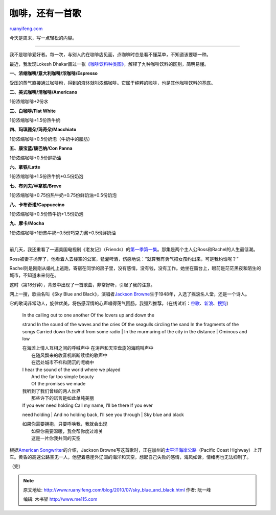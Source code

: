 .. _201007_sky_blue_and_black:

咖啡，还有一首歌
===================================

`ruanyifeng.com <http://www.ruanyifeng.com/blog/2010/07/sky_blue_and_black.html>`__

今天是周末，写一点轻松的内容。


===========================

我不是咖啡爱好者。每一次，与别人约在咖啡店见面，点咖啡时总是看不懂菜单，不知道该要哪一种。

最近，我发现Lokesh
Dhakar画过一张\ `《咖啡饮料种类图》 <http://www.lokeshdhakar.com/2007/08/20/an-illustrated-coffee-guide/>`__\ ，解释了九种咖啡饮料的区别，简明易懂。

**一、浓缩咖啡/意大利咖啡/浓咖啡/Espresso**

受压的蒸气直接通过咖啡粉，得到的液体就叫浓缩咖啡。它属于纯粹的咖啡，也是其他咖啡饮料的基底。

**二、美式咖啡/清咖啡/Americano**

1份浓缩咖啡+2份水

**三、白咖啡/Flat White**

1份浓缩咖啡+1.5份热牛奶

**四、玛琪雅朵/玛奇朵/Macchiato**

1份浓缩咖啡+0.5份奶泡（牛奶中的脂肪）

**五、康宝蓝/康巴纳/Con Panna**

1份浓缩咖啡+0.5份鲜奶油

**六、拿铁/Latte**

1份浓缩咖啡+1.5份热牛奶+0.5份奶泡

**七、布列夫/半拿铁/Breve**

1份浓缩咖啡+0.75份热牛奶+0.75份鲜奶油+0.5份奶泡

**八、卡布奇诺/Cappuccino**

1份浓缩咖啡+0.5份热牛奶+1.5份奶泡

**九、摩卡/Mocha**

1份浓缩咖啡+1份热牛奶+0.5份巧克力酱+0.5份鲜奶油


==================================

前几天，我还重看了一遍美国电视剧《老友记》（Friends）的\ `第一季第一集 <http://en.wikipedia.org/wiki/The_Pilot_(Friends)>`__\ 。那集是两个主人公Ross和Rachel的人生最低潮。

Ross被妻子抛弃了，他看着人去楼空的公寓，猛灌啤酒，伤感地说：”就算我有勇气把女孩约出来，可是我约谁呢？”

Rachel则是刚刚从婚礼上逃跑，寄宿在同学的房子里，没有感情，没有钱，没有工作。她坐在窗台上，眼前是茫茫黑夜和陌生的城市，不知道未来何在。

这时（第18分钟），背景中出现了一首歌曲，非常好听，引起了我的注意。

网上一搜，歌曲名叫《Sky Blue and Black》，演唱者\ `Jackson
Browne <http://en.wikipedia.org/wiki/Jackson_Browne>`__\ 生于1948年，入选了摇滚名人堂，还是一个诗人。

它的歌词非常动人，旋律优美，将伤感深情的心声唱得荡气回肠，我强烈推荐。（在线试听：\ `谷歌 <http://www.google.cn/music/song?id=Sb869ada75ffc9cac&rview=share>`__\ 、\ `新浪 <http://music.sina.com.cn/yueku/mi.php?id=527444>`__\ 、\ `搜狗 <http://mp3.sogou.com/song_Sky%2520Blue%2520And%2520Black%2520%25BD%25DC%25BF%25CB%25D1%25B7%2520%25B2%25BC%25C0%25CA.html>`__\ ）

    | In the calling out to one another Of the lovers up and down the
    strand In the sound of the waves and the cries Of the seagulls
    circling the sand In the fragments of the songs Carried down the
    wind from some radio
    |  In the murmuring of the city in the distance
    |  Ominous and low

    | 在海滩上情人互相之间的呼喊声中 在涛声和天空盘旋的海鸥叫声中
    |  在随风飘来的收音机断断续续的歌声中
    |  在远处城市不祥和阴沉的呢喃中

    | I hear the sound of the world where we played
    |  And the far too simple beauty
    |  Of the promises we made

    | 我听到了我们曾经的两人世界
    |  那些许下的诺言是如此单纯美丽

    | If you ever need holding Call my name, I’ll be there If you ever
    need holding
    |  And no holding back, I’ll see you through
    |  Sky blue and black

    | 如果你需要拥抱，只要呼唤我，我就会出现
    |  如果你需要温暖，我会帮你度过难关
    |  这是一片你我共同的天空

根据\ `American
Songwriter <http://www.americansongwriter.com/2008/09/jackson-browne-summoning-a-sky-blue-and-black/>`__\ 的介绍，Jackson
Browne写这首歌时，正在加州的\ `太平洋海岸公路 <http://www.pashnit.com/roads/cal/Hwy1BigSur.htm>`__\ （Pacific
Coast
Highway）上开车。黄昏的高速公路空无一人，他望着悬崖外辽阔的海洋和天空，想起自己失败的感情，海风如诉，情绪再也无法抑制了。

（完）

.. note::
    原文地址: http://www.ruanyifeng.com/blog/2010/07/sky_blue_and_black.html 
    作者: 阮一峰 

    编辑: 木书架 http://www.me115.com